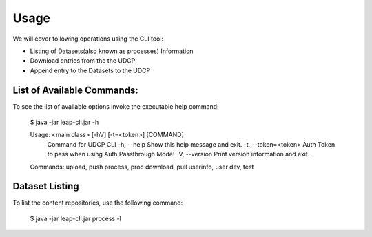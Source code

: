 Usage
========

We will cover following operations using the CLI tool:

* Listing of Datasets(also known as processes) Information
* Download entries from the the UDCP
* Append entry to the Datasets to the UDCP


List of Available Commands:
-------------------------
To see the list of available options invoke the executable help command:
    
        $ java -jar leap-cli.jar -h
    
        Usage: <main class> [-hV] [-t=<token>] [COMMAND]
            Command for UDCP CLI
            -h, --help            Show this help message and exit.
            -t, --token=<token>   Auth Token to pass when using Auth Passthrough Mode!
            -V, --version         Print version information and exit.
        Commands:
        upload, push
        process, proc
        download, pull
        userinfo, user
        dev, test







Dataset Listing
--------------

To list the content repositories, use the following command:

    $ java -jar leap-cli.jar process -l
